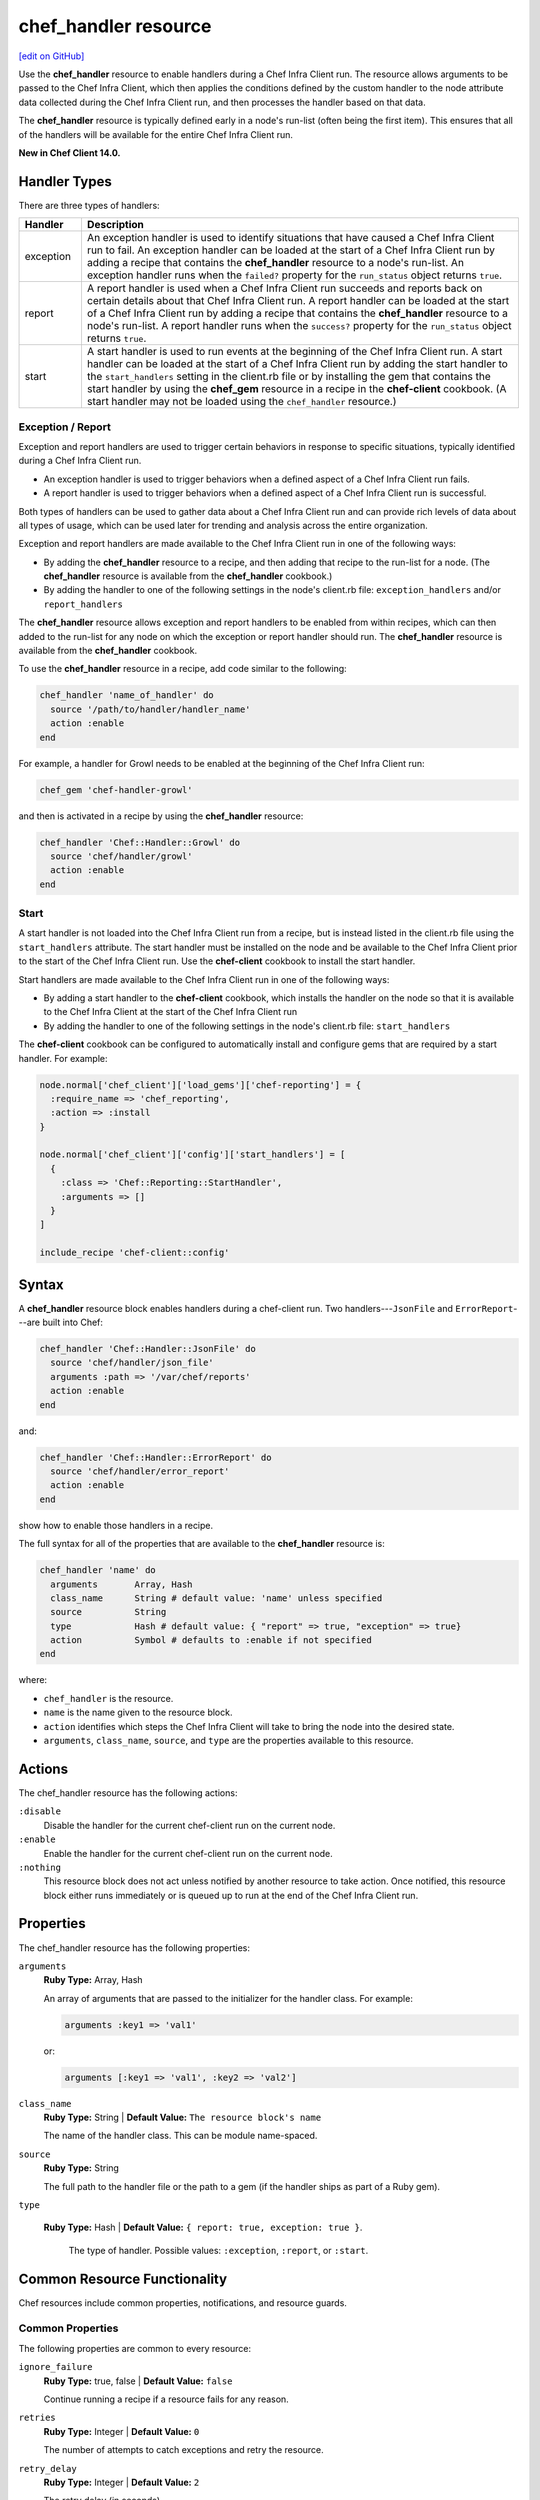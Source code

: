 =====================================================
chef_handler resource
=====================================================
`[edit on GitHub] <https://github.com/chef/chef-web-docs/blob/master/chef_master/source/resource_chef_handler.rst>`__

.. tag resource_chef_handler_summary

Use the **chef_handler** resource to enable handlers during a Chef Infra Client run. The resource allows arguments to be passed to the Chef Infra Client, which then applies the conditions defined by the custom handler to the node attribute data collected during the Chef Infra Client run, and then processes the handler based on that data.

The **chef_handler** resource is typically defined early in a node's run-list (often being the first item). This ensures that all of the handlers will be available for the entire Chef Infra Client run.

**New in Chef Client 14.0.**

.. end_tag

Handler Types
=====================================================
.. tag handler_types

There are three types of handlers:

.. list-table::
   :widths: 60 420
   :header-rows: 1

   * - Handler
     - Description
   * - exception
     - An exception handler is used to identify situations that have caused a Chef Infra Client run to fail. An exception handler can be loaded at the start of a Chef Infra Client run by adding a recipe that contains the **chef_handler** resource to a node's run-list. An exception handler runs when the ``failed?`` property for the ``run_status`` object returns ``true``.
   * - report
     - A report handler is used when a Chef Infra Client run succeeds and reports back on certain details about that Chef Infra Client run. A report handler can be loaded at the start of a Chef Infra Client run by adding a recipe that contains the **chef_handler** resource to a node's run-list. A report handler runs when the ``success?`` property for the ``run_status`` object returns ``true``.
   * - start
     - A start handler is used to run events at the beginning of the Chef Infra Client run. A start handler can be loaded at the start of a Chef Infra Client run by adding the start handler to the ``start_handlers`` setting in the client.rb file or by installing the gem that contains the start handler by using the **chef_gem** resource in a recipe in the **chef-client** cookbook. (A start handler may not be loaded using the ``chef_handler`` resource.)

.. end_tag

Exception / Report
-----------------------------------------------------
.. tag handler_type_exception_report

Exception and report handlers are used to trigger certain behaviors in response to specific situations, typically identified during a Chef Infra Client run.

* An exception handler is used to trigger behaviors when a defined aspect of a Chef Infra Client run fails.
* A report handler is used to trigger behaviors when a defined aspect of a Chef Infra Client run is successful.

Both types of handlers can be used to gather data about a Chef Infra Client run and can provide rich levels of data about all types of usage, which can be used later for trending and analysis across the entire organization.

Exception and report handlers are made available to the Chef Infra Client run in one of the following ways:

* By adding the **chef_handler** resource to a recipe, and then adding that recipe to the run-list for a node. (The **chef_handler** resource is available from the **chef_handler** cookbook.)
* By adding the handler to one of the following settings in the node's client.rb file: ``exception_handlers`` and/or ``report_handlers``

.. end_tag

.. tag handler_type_exception_report_run_from_recipe

The **chef_handler** resource allows exception and report handlers to be enabled from within recipes, which can then added to the run-list for any node on which the exception or report handler should run. The **chef_handler** resource is available from the **chef_handler** cookbook.

To use the **chef_handler** resource in a recipe, add code similar to the following:

.. code-block:: ruby

   chef_handler 'name_of_handler' do
     source '/path/to/handler/handler_name'
     action :enable
   end

For example, a handler for Growl needs to be enabled at the beginning of the Chef Infra Client run:

.. code-block:: ruby

   chef_gem 'chef-handler-growl'

and then is activated in a recipe by using the **chef_handler** resource:

.. code-block:: ruby

   chef_handler 'Chef::Handler::Growl' do
     source 'chef/handler/growl'
     action :enable
   end

.. end_tag

Start
-----------------------------------------------------
.. tag handler_type_start

A start handler is not loaded into the Chef Infra Client run from a recipe, but is instead listed in the client.rb file using the ``start_handlers`` attribute. The start handler must be installed on the node and be available to the Chef Infra Client prior to the start of the Chef Infra Client run. Use the **chef-client** cookbook to install the start handler.

Start handlers are made available to the Chef Infra Client run in one of the following ways:

* By adding a start handler to the **chef-client** cookbook, which installs the handler on the node so that it is available to the Chef Infra Client at the start of the Chef Infra Client run
* By adding the handler to one of the following settings in the node's client.rb file: ``start_handlers``

.. end_tag

.. tag handler_type_start_run_from_recipe

The **chef-client** cookbook can be configured to automatically install and configure gems that are required by a start handler. For example:

.. code-block:: ruby

   node.normal['chef_client']['load_gems']['chef-reporting'] = {
     :require_name => 'chef_reporting',
     :action => :install
   }

   node.normal['chef_client']['config']['start_handlers'] = [
     {
       :class => 'Chef::Reporting::StartHandler',
       :arguments => []
     }
   ]

   include_recipe 'chef-client::config'

.. end_tag

Syntax
=====================================================
A **chef_handler** resource block enables handlers during a chef-client run. Two handlers---``JsonFile`` and ``ErrorReport``---are built into Chef:

.. code-block:: ruby

   chef_handler 'Chef::Handler::JsonFile' do
     source 'chef/handler/json_file'
     arguments :path => '/var/chef/reports'
     action :enable
   end

and:

.. code-block:: ruby

   chef_handler 'Chef::Handler::ErrorReport' do
     source 'chef/handler/error_report'
     action :enable
   end

show how to enable those handlers in a recipe.

The full syntax for all of the properties that are available to the **chef_handler** resource is:

.. code-block:: ruby

  chef_handler 'name' do
    arguments       Array, Hash
    class_name      String # default value: 'name' unless specified
    source          String
    type            Hash # default value: { "report" => true, "exception" => true}
    action          Symbol # defaults to :enable if not specified
  end

where:

* ``chef_handler`` is the resource.
* ``name`` is the name given to the resource block.
* ``action`` identifies which steps the Chef Infra Client will take to bring the node into the desired state.
* ``arguments``, ``class_name``, ``source``, and ``type`` are the properties available to this resource.

Actions
=====================================================

The chef_handler resource has the following actions:

``:disable``
   Disable the handler for the current chef-client run on the current node.

``:enable``
   Enable the handler for the current chef-client run on the current node.

``:nothing``
   .. tag resources_common_actions_nothing

   This resource block does not act unless notified by another resource to take action. Once notified, this resource block either runs immediately or is queued up to run at the end of the Chef Infra Client run.

   .. end_tag

Properties
=====================================================

The chef_handler resource has the following properties:

``arguments``
   **Ruby Type:** Array, Hash

   An array of arguments that are passed to the initializer for the handler class. For example:

   .. code-block:: ruby

      arguments :key1 => 'val1'

   or:

   .. code-block:: ruby

      arguments [:key1 => 'val1', :key2 => 'val2']

``class_name``
   **Ruby Type:** String | **Default Value:** ``The resource block's name``

   The name of the handler class. This can be module name-spaced.

``source``
   **Ruby Type:** String

   The full path to the handler file or the path to a gem (if the handler ships as part of a Ruby gem).

``type``

  **Ruby Type:** Hash | **Default Value:** ``{ report: true, exception: true }``.

   The type of handler. Possible values: ``:exception``, ``:report``, or ``:start``.

Common Resource Functionality
=====================================================

Chef resources include common properties, notifications, and resource guards.

Common Properties
-----------------------------------------------------

.. tag resources_common_properties

The following properties are common to every resource:

``ignore_failure``
  **Ruby Type:** true, false | **Default Value:** ``false``

  Continue running a recipe if a resource fails for any reason.

``retries``
  **Ruby Type:** Integer | **Default Value:** ``0``

  The number of attempts to catch exceptions and retry the resource.

``retry_delay``
  **Ruby Type:** Integer | **Default Value:** ``2``

  The retry delay (in seconds).

``sensitive``
  **Ruby Type:** true, false | **Default Value:** ``false``

  Ensure that sensitive resource data is not logged by the Chef Infra Client.

.. end_tag

Notifications
-----------------------------------------------------
``notifies``
  **Ruby Type:** Symbol, 'Chef::Resource[String]'

  .. tag resources_common_notification_notifies

  A resource may notify another resource to take action when its state changes. Specify a ``'resource[name]'``, the ``:action`` that resource should take, and then the ``:timer`` for that action. A resource may notify more than one resource; use a ``notifies`` statement for each resource to be notified.

  .. end_tag

.. tag resources_common_notification_timers

A timer specifies the point during the Chef Infra Client run at which a notification is run. The following timers are available:

``:before``
   Specifies that the action on a notified resource should be run before processing the resource block in which the notification is located.

``:delayed``
   Default. Specifies that a notification should be queued up, and then executed at the end of the Chef Infra Client run.

``:immediate``, ``:immediately``
   Specifies that a notification should be run immediately, per resource notified.

.. end_tag

.. tag resources_common_notification_notifies_syntax

The syntax for ``notifies`` is:

.. code-block:: ruby

  notifies :action, 'resource[name]', :timer

.. end_tag

``subscribes``
  **Ruby Type:** Symbol, 'Chef::Resource[String]'

.. tag resources_common_notification_subscribes

A resource may listen to another resource, and then take action if the state of the resource being listened to changes. Specify a ``'resource[name]'``, the ``:action`` to be taken, and then the ``:timer`` for that action.

Note that ``subscribes`` does not apply the specified action to the resource that it listens to - for example:

.. code-block:: ruby

 file '/etc/nginx/ssl/example.crt' do
   mode '0600'
   owner 'root'
 end

 service 'nginx' do
   subscribes :reload, 'file[/etc/nginx/ssl/example.crt]', :immediately
 end

In this case the ``subscribes`` property reloads the ``nginx`` service whenever its certificate file, located under ``/etc/nginx/ssl/example.crt``, is updated. ``subscribes`` does not make any changes to the certificate file itself, it merely listens for a change to the file, and executes the ``:reload`` action for its resource (in this example ``nginx``) when a change is detected.

.. end_tag

.. tag resources_common_notification_timers

A timer specifies the point during the Chef Infra Client run at which a notification is run. The following timers are available:

``:before``
   Specifies that the action on a notified resource should be run before processing the resource block in which the notification is located.

``:delayed``
   Default. Specifies that a notification should be queued up, and then executed at the end of the Chef Infra Client run.

``:immediate``, ``:immediately``
   Specifies that a notification should be run immediately, per resource notified.

.. end_tag

.. tag resources_common_notification_subscribes_syntax

The syntax for ``subscribes`` is:

.. code-block:: ruby

   subscribes :action, 'resource[name]', :timer

.. end_tag

Guards
-----------------------------------------------------

.. tag resources_common_guards

A guard property can be used to evaluate the state of a node during the execution phase of the Chef Infra Client run. Based on the results of this evaluation, a guard property is then used to tell the Chef Infra Client if it should continue executing a resource. A guard property accepts either a string value or a Ruby block value:

* A string is executed as a shell command. If the command returns ``0``, the guard is applied. If the command returns any other value, then the guard property is not applied. String guards in a **powershell_script** run Windows PowerShell commands and may return ``true`` in addition to ``0``.
* A block is executed as Ruby code that must return either ``true`` or ``false``. If the block returns ``true``, the guard property is applied. If the block returns ``false``, the guard property is not applied.

A guard property is useful for ensuring that a resource is idempotent by allowing that resource to test for the desired state as it is being executed, and then if the desired state is present, for the Chef Infra Client to do nothing.

.. end_tag

.. tag resources_common_guards_properties

The following properties can be used to define a guard that is evaluated during the execution phase of the Chef Infra Client run:

``not_if``
  Prevent a resource from executing when the condition returns ``true``.

``only_if``
  Allow a resource to execute only if the condition returns ``true``.

.. end_tag

Custom Handlers
=====================================================
.. tag handler_custom

A custom handler can be created to support any situation. The easiest way to build a custom handler:

#. Download the **chef_handler** cookbook
#. Create a custom handler
#. Write a recipe using the **chef_handler** resource
#. Add that recipe to a node's run-list, often as the first recipe in that run-list

.. end_tag

Syntax
-----------------------------------------------------
.. tag handler_custom_syntax

The syntax for a handler can vary, depending on what the the situations the handler is being asked to track, the type of handler being used, and so on. All custom exception and report handlers are defined using Ruby and must be a subclass of the ``Chef::Handler`` class.

.. code-block:: ruby

   require 'chef/log'

   module ModuleName
     class HandlerName < Chef::Handler
       def report
         # Ruby code goes here
       end
     end
   end

where:

* ``require`` ensures that the logging functionality of the Chef Infra Client is available to the handler
* ``ModuleName`` is the name of the module as it exists within the ``Chef`` library
* ``HandlerName`` is the name of the handler as it is used in a recipe
* ``report`` is an interface that is used to define the custom handler

For example, the following shows a custom handler that sends an email that contains the exception data when a Chef Infra Client run fails:

.. code-block:: ruby

   require 'net/smtp'

   module OrgName
     class SendEmail < Chef::Handler
       def report
         if run_status.failed? then
           message  = "From: sender_name <sender@example.com>\n"
           message << "To: recipient_address <recipient@example.com>\n"
           message << "Subject: chef-client Run Failed\n"
           message << "Date: #{Time.now.rfc2822}\n\n"
           message << "Chef run failed on #{node.name}\n"
           message << "#{run_status.formatted_exception}\n"
           message << Array(backtrace).join('\n')
           Net::SMTP.start('your.smtp.server', 25) do |smtp|
             smtp.send_message message, 'sender@example', 'recipient@example'
           end
         end
       end
     end
   end

and then is used in a recipe like:

.. code-block:: ruby

   send_email 'blah' do
     # recipe code
   end

.. end_tag

report Interface
-----------------------------------------------------
.. tag handler_custom_interface_report

The ``report`` interface is used to define how a handler will behave and is a required part of any custom handler. The syntax for the ``report`` interface is as follows:

.. code-block:: ruby

   def report
     # Ruby code
   end

The Ruby code used to define a custom handler will vary significantly from handler to handler. The Chef Infra Client includes two default handlers: ``error_report`` and ``json_file``. Their use of the ``report`` interface is shown below.

The `error_report <https://github.com/chef/chef/blob/master/lib/chef/handler/error_report.rb>`_ handler:

.. code-block:: ruby

   require 'chef/handler'
   require 'chef/resource/directory'

   class Chef
     class Handler
       class ErrorReport < ::Chef::Handler
         def report
           Chef::FileCache.store('failed-run-data.json', Chef::JSONCompat.to_json_pretty(data), 0640)
           Chef::Log.fatal("Saving node information to #{Chef::FileCache.load('failed-run-data.json', false)}")
         end
       end
    end
   end

The `json_file <https://github.com/chef/chef/blob/master/lib/chef/handler/json_file.rb>`_ handler:

.. code-block:: ruby

   require 'chef/handler'
   require 'chef/resource/directory'

   class Chef
     class Handler
       class JsonFile < ::Chef::Handler
         attr_reader :config
         def initialize(config={})
           @config = config
           @config[:path] ||= '/var/chef/reports'
           @config
         end
         def report
           if exception
             Chef::Log.error('Creating JSON exception report')
           else
             Chef::Log.info('Creating JSON run report')
           end
           build_report_dir
           savetime = Time.now.strftime('%Y%m%d%H%M%S')
           File.open(File.join(config[:path], 'chef-run-report-#{savetime}.json'), 'w') do |file|
             run_data = data
             run_data[:start_time] = run_data[:start_time].to_s
             run_data[:end_time] = run_data[:end_time].to_s
             file.puts Chef::JSONCompat.to_json_pretty(run_data)
           end
         end
         def build_report_dir
           unless File.exist?(config[:path])
             FileUtils.mkdir_p(config[:path])
             File.chmod(00700, config[:path])
           end
         end
       end
     end
   end

.. end_tag

Optional Interfaces
-----------------------------------------------------
The following interfaces may be used in a handler in the same way as the ``report`` interface to override the default handler behavior in . That said, the following interfaces are not typically used in a handler and, for the most part, are completely unnecessary for a handler to work properly and/or as desired.

data
+++++++++++++++++++++++++++++++++++++++++++++++++++++
.. tag handler_custom_interface_data

The ``data`` method is used to return the Hash representation of the ``run_status`` object. For example:

.. code-block:: ruby

   def data
     @run_status.to_hash
   end

.. end_tag

run_report_safely
+++++++++++++++++++++++++++++++++++++++++++++++++++++
.. tag handler_custom_interface_run_report_safely

The ``run_report_safely`` method is used to run the report handler, rescuing and logging errors that may arise as the handler runs and ensuring that all handlers get a chance to run during the Chef Infra Client run (even if some handlers fail during that run). In general, this method should never be used as an interface in a custom handler unless this default behavior simply must be overridden.

.. code-block:: ruby

   def run_report_safely(run_status)
     run_report_unsafe(run_status)
   rescue Exception => e
     Chef::Log.error('Report handler #{self.class.name} raised #{e.inspect}')
     Array(e.backtrace).each { |line| Chef::Log.error(line) }
   ensure
     @run_status = nil
   end

.. end_tag

run_report_unsafe
+++++++++++++++++++++++++++++++++++++++++++++++++++++
.. tag handler_custom_interface_run_report_unsafe

The ``run_report_unsafe`` method is used to run the report handler without any error handling. This method should never be used directly in any handler, except during testing of that handler. For example:

.. code-block:: ruby

   def run_report_unsafe(run_status)
     @run_status = run_status
     report
   end

.. end_tag

run_status Object
-----------------------------------------------------
.. tag handler_custom_object_run_status

The ``run_status`` object is initialized by the Chef Infra Client before the ``report`` interface is run for any handler. The ``run_status`` object keeps track of the status of the Chef Infra Client run and will contain some (or all) of the following properties:

.. list-table::
   :widths: 200 300
   :header-rows: 1

   * - Property
     - Description
   * - ``all_resources``
     - A list of all resources that are included in the ``resource_collection`` property for the current Chef Infra Client run.
   * - ``backtrace``
     - A backtrace associated with the uncaught exception data that caused a Chef Infra Client run to fail, if present; ``nil`` for a successful Chef Infra Client run.
   * - ``elapsed_time``
     - The amount of time between the start (``start_time``) and end (``end_time``) of a Chef Infra Client run.
   * - ``end_time``
     - The time at which a Chef Infra Client run ended.
   * - ``exception``
     - The uncaught exception data which caused a Chef Infra Client run to fail; ``nil`` for a successful Chef Infra Client run.
   * - ``failed?``
     - Show that a Chef Infra Client run has failed when uncaught exceptions were raised during a Chef Infra Client run. An exception handler runs when the ``failed?`` indicator is ``true``.
   * - ``node``
     - The node on which the Chef Infra Client run occurred.
   * - ``run_context``
     - An instance of the ``Chef::RunContext`` object; used by the Chef Infra Client to track the context of the run; provides access to the ``cookbook_collection``, ``resource_collection``, and ``definitions`` properties.
   * - ``start_time``
     - The time at which a Chef Infra Client run started.
   * - ``success?``
     - Show that a Chef Infra Client run succeeded when uncaught exceptions were not raised during a Chef Infra Client run. A report handler runs when the ``success?`` indicator is ``true``.
   * - ``updated_resources``
     - A list of resources that were marked as updated as a result of the Chef Infra Client run.

.. note:: These properties are not always available. For example, a start handler runs at the beginning of the Chef Infra Client run, which means that properties like ``end_time`` and ``elapsed_time`` are still unknown and will be unavailable to the ``run_status`` object.

.. end_tag

Examples
=====================================================
The following examples demonstrate various approaches for using resources in recipes:

**Enable the CloudkickHandler handler**

.. tag resource_chef_handler_enable_cloudkickhandler

The following example shows how to enable the ``CloudkickHandler`` handler, which adds it to the default handler path and passes the ``oauth`` key/secret to the handler's initializer:

.. code-block:: ruby

   chef_handler "CloudkickHandler" do
     source "#{node['chef_handler']['handler_path']}/cloudkick_handler.rb"
     arguments [node['cloudkick']['oauth_key'], node['cloudkick']['oauth_secret']]
     action :enable
   end

.. end_tag

**Enable handlers during the compile phase**

.. tag resource_chef_handler_enable_during_compile

.. To enable a handler during the compile phase:

.. code-block:: ruby

   chef_handler "Chef::Handler::JsonFile" do
     source "chef/handler/json_file"
     arguments :path => '/var/chef/reports'
     action :nothing
   end.run_action(:enable)

.. end_tag

**Handle only exceptions**

.. tag resource_chef_handler_exceptions_only

.. To handle exceptions only:

.. code-block:: ruby

   chef_handler "Chef::Handler::JsonFile" do
     source "chef/handler/json_file"
     arguments :path => '/var/chef/reports'
     supports :exception => true
     action :enable
   end

.. end_tag

**Cookbook Versions (a custom handler)**

.. tag handler_custom_example_cookbook_versions

Community member ``juliandunn`` created a custom `report handler that logs all of the cookbooks and cookbook versions <https://github.com/juliandunn/cookbook_versions_handler>`_ that were used during the Chef Infra Client run, and then reports after the run is complete. This handler requires the **chef_handler** resource (which is available from the **chef_handler** cookbook).

.. end_tag

cookbook_versions.rb:

.. tag handler_custom_example_cookbook_versions_handler

The following custom handler defines how cookbooks and cookbook versions that are used during the Chef Infra Client run will be compiled into a report using the ``Chef::Log`` class in the Chef Infra Client:

.. code-block:: ruby

   require 'chef/log'

   module Opscode
     class CookbookVersionsHandler < Chef::Handler

       def report
         cookbooks = run_context.cookbook_collection
         Chef::Log.info('Cookbooks and versions run: #{cookbooks.keys.map {|x| cookbooks[x].name.to_s + ' ' + cookbooks[x].version} }')
       end
     end
   end

.. end_tag

default.rb:

.. tag handler_custom_example_cookbook_versions_recipe

The following recipe is added to the run-list for every node on which a list of cookbooks and versions will be generated as report output after every Chef Infra Client run.

.. code-block:: ruby

   include_recipe 'chef_handler'

   cookbook_file "#{node['chef_handler']['handler_path']}/cookbook_versions.rb" do
     source 'cookbook_versions.rb'
     owner 'root'
     group 'root'
     mode '0755'
     action :create
   end

   chef_handler 'Opscode::CookbookVersionsHandler' do
     source "#{node['chef_handler']['handler_path']}/cookbook_versions.rb"
     supports :report => true
     action :enable
   end

This recipe will generate report output similar to the following:

.. code-block:: ruby

   [2013-11-26T03:11:06+00:00] INFO: Chef Run complete in 0.300029878 seconds
   [2013-11-26T03:11:06+00:00] INFO: Running report handlers
   [2013-11-26T03:11:06+00:00] INFO: Cookbooks and versions run: ["chef_handler 1.1.4", "cookbook_versions_handler 1.0.0"]
   [2013-11-26T03:11:06+00:00] INFO: Report handlers complete

.. end_tag

**JsonFile Handler**

.. tag handler_custom_example_json_file

The `json_file <https://github.com/chef/chef/blob/master/lib/chef/handler/json_file.rb>`_ handler is available from the **chef_handler** cookbook and can be used with exceptions and reports. It serializes run status data to a JSON file. This handler may be enabled in one of the following ways.

By adding the following lines of Ruby code to either the client.rb file or the solo.rb file, depending on how the Chef Infra Client is being run:

.. code-block:: ruby

   require 'chef/handler/json_file'
   report_handlers << Chef::Handler::JsonFile.new(:path => '/var/chef/reports')
   exception_handlers << Chef::Handler::JsonFile.new(:path => '/var/chef/reports')

By using the **chef_handler** resource in a recipe, similar to the following:

.. code-block:: ruby

   chef_handler 'Chef::Handler::JsonFile' do
     source 'chef/handler/json_file'
     arguments :path => '/var/chef/reports'
     action :enable
   end

After it has run, the run status data can be loaded and inspected via Interactive Ruby (IRb):

.. code-block:: ruby

   irb(main):002:0> require 'json' => true
   irb(main):003:0> require 'chef' => true
   irb(main):004:0> r = JSON.parse(IO.read('/var/chef/reports/chef-run-report-20110322060731.json')) => ... output truncated
   irb(main):005:0> r.keys => ['end_time', 'node', 'updated_resources', 'exception', 'all_resources', 'success', 'elapsed_time', 'start_time', 'backtrace']
   irb(main):006:0> r['elapsed_time'] => 0.00246

.. end_tag

**Register the JsonFile handler**

.. tag resource_chef_handler_register

.. To register the ``Chef::Handler::JsonFile`` handler:

.. code-block:: ruby

   chef_handler "Chef::Handler::JsonFile" do
     source "chef/handler/json_file"
     arguments :path => '/var/chef/reports'
     action :enable
   end

.. end_tag

**ErrorReport Handler**

.. tag handler_custom_example_error_report

The `error_report <https://github.com/chef/chef/blob/master/lib/chef/handler/error_report.rb>`_ handler is built into the Chef Infra Client and can be used for both exceptions and reports. It serializes error report data to a JSON file. This handler may be enabled in one of the following ways.

By adding the following lines of Ruby code to either the client.rb file or the solo.rb file, depending on how the Chef Infra Client is being run:

.. code-block:: ruby

   require 'chef/handler/error_report'
   report_handlers << Chef::Handler::ErrorReport.new()
   exception_handlers << Chef::Handler::ErrorReport.new()

By using the `chef_handler </resource_chef_handler.html>`__ resource in a recipe, similar to the following:

.. code-block:: ruby

   chef_handler 'Chef::Handler::ErrorReport' do
     source 'chef/handler/error_report'
     action :enable
   end

.. end_tag
